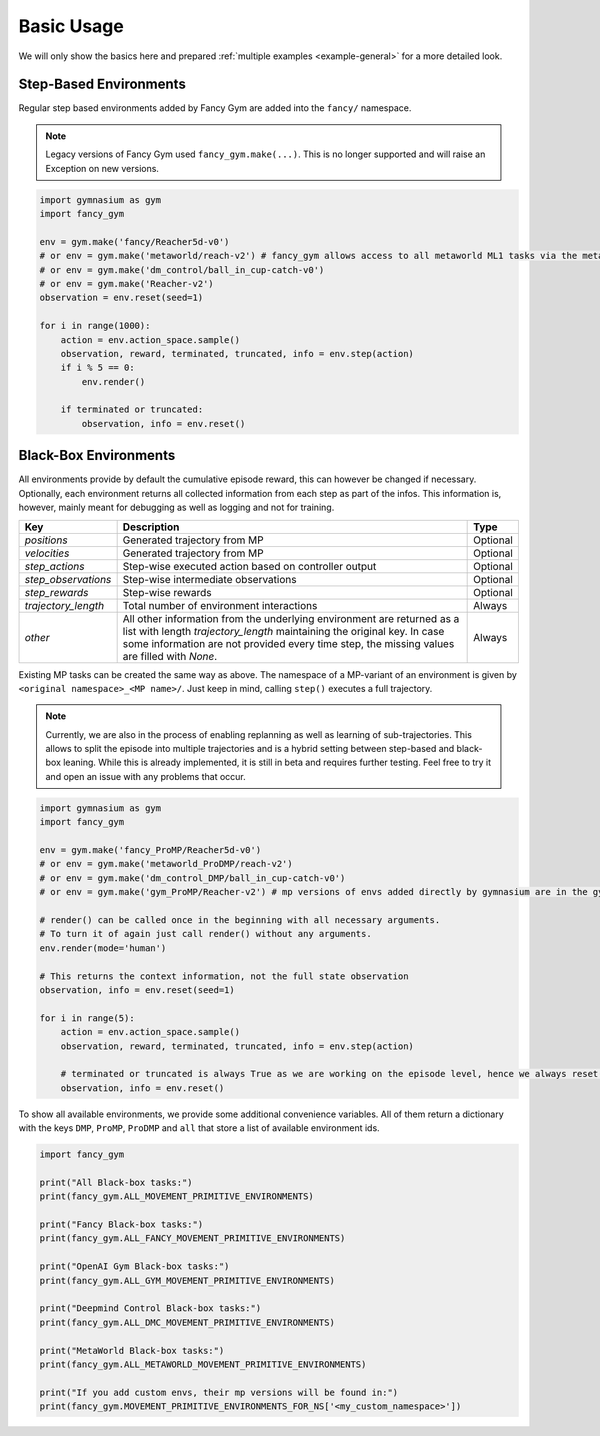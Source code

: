 Basic Usage
-----------

We will only show the basics here and prepared :ref:`multiple examples <example-general>` for a more detailed look.

Step-Based Environments
~~~~~~~~~~~~~~~~~~~~~~~

Regular step based environments added by Fancy Gym are added into the
``fancy/`` namespace.

.. note::
    Legacy versions of Fancy Gym used ``fancy_gym.make(...)``. This is no longer supported and will raise an Exception on new versions.

.. code:: python

   import gymnasium as gym
   import fancy_gym

   env = gym.make('fancy/Reacher5d-v0')
   # or env = gym.make('metaworld/reach-v2') # fancy_gym allows access to all metaworld ML1 tasks via the metaworld/ NS
   # or env = gym.make('dm_control/ball_in_cup-catch-v0')
   # or env = gym.make('Reacher-v2')
   observation = env.reset(seed=1)

   for i in range(1000):
       action = env.action_space.sample()
       observation, reward, terminated, truncated, info = env.step(action)
       if i % 5 == 0:
           env.render()

       if terminated or truncated:
           observation, info = env.reset()

Black-Box Environments
~~~~~~~~~~~~~~~~~~~~~~

All environments provide by default the cumulative episode reward, this
can however be changed if necessary. Optionally, each environment
returns all collected information from each step as part of the infos.
This information is, however, mainly meant for debugging as well as
logging and not for training.

+---------------------+--------------------------------------------------------------------------------------------------------------------------------------------+----------+
| Key                 | Description                                                                                                                                | Type     |
+=====================+============================================================================================================================================+==========+
| `positions`         | Generated trajectory from MP                                                                                                               | Optional |
+---------------------+--------------------------------------------------------------------------------------------------------------------------------------------+----------+
| `velocities`        | Generated trajectory from MP                                                                                                               | Optional |
+---------------------+--------------------------------------------------------------------------------------------------------------------------------------------+----------+
| `step_actions`      | Step-wise executed action based on controller output                                                                                       | Optional |
+---------------------+--------------------------------------------------------------------------------------------------------------------------------------------+----------+
| `step_observations` | Step-wise intermediate observations                                                                                                        | Optional |
+---------------------+--------------------------------------------------------------------------------------------------------------------------------------------+----------+
| `step_rewards`      | Step-wise rewards                                                                                                                          | Optional |
+---------------------+--------------------------------------------------------------------------------------------------------------------------------------------+----------+
| `trajectory_length` | Total number of environment interactions                                                                                                   | Always   |
+---------------------+--------------------------------------------------------------------------------------------------------------------------------------------+----------+
| `other`             | All other information from the underlying environment are returned as a list with length `trajectory_length` maintaining the original key. | Always   |
|                     | In case some information are not provided every time step, the missing values are filled with `None`.                                      |          |
+---------------------+--------------------------------------------------------------------------------------------------------------------------------------------+----------+

Existing MP tasks can be created the same way as above. The namespace of
a MP-variant of an environment is given by
``<original namespace>_<MP name>/``. Just keep in mind, calling
``step()`` executes a full trajectory.

.. note::
    Currently, we are also in the process of enabling replanning as
    well as learning of sub-trajectories. This allows to split the
    episode into multiple trajectories and is a hybrid setting between
    step-based and black-box leaning. While this is already
    implemented, it is still in beta and requires further testing. Feel
    free to try it and open an issue with any problems that occur.

.. code:: python

   import gymnasium as gym
   import fancy_gym

   env = gym.make('fancy_ProMP/Reacher5d-v0')
   # or env = gym.make('metaworld_ProDMP/reach-v2')
   # or env = gym.make('dm_control_DMP/ball_in_cup-catch-v0')
   # or env = gym.make('gym_ProMP/Reacher-v2') # mp versions of envs added directly by gymnasium are in the gym_<MP-type> NS

   # render() can be called once in the beginning with all necessary arguments.
   # To turn it of again just call render() without any arguments.
   env.render(mode='human')

   # This returns the context information, not the full state observation
   observation, info = env.reset(seed=1)

   for i in range(5):
       action = env.action_space.sample()
       observation, reward, terminated, truncated, info = env.step(action)

       # terminated or truncated is always True as we are working on the episode level, hence we always reset()
       observation, info = env.reset()

To show all available environments, we provide some additional
convenience variables. All of them return a dictionary with the keys
``DMP``, ``ProMP``, ``ProDMP`` and ``all`` that store a list of
available environment ids.

.. code:: python

   import fancy_gym

   print("All Black-box tasks:")
   print(fancy_gym.ALL_MOVEMENT_PRIMITIVE_ENVIRONMENTS)

   print("Fancy Black-box tasks:")
   print(fancy_gym.ALL_FANCY_MOVEMENT_PRIMITIVE_ENVIRONMENTS)

   print("OpenAI Gym Black-box tasks:")
   print(fancy_gym.ALL_GYM_MOVEMENT_PRIMITIVE_ENVIRONMENTS)

   print("Deepmind Control Black-box tasks:")
   print(fancy_gym.ALL_DMC_MOVEMENT_PRIMITIVE_ENVIRONMENTS)

   print("MetaWorld Black-box tasks:")
   print(fancy_gym.ALL_METAWORLD_MOVEMENT_PRIMITIVE_ENVIRONMENTS)

   print("If you add custom envs, their mp versions will be found in:")
   print(fancy_gym.MOVEMENT_PRIMITIVE_ENVIRONMENTS_FOR_NS['<my_custom_namespace>'])